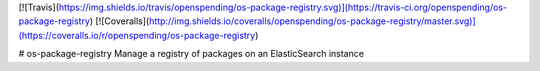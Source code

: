 [![Travis](https://img.shields.io/travis/openspending/os-package-registry.svg)](https://travis-ci.org/openspending/os-package-registry)
[![Coveralls](http://img.shields.io/coveralls/openspending/os-package-registry/master.svg)](https://coveralls.io/r/openspending/os-package-registry)

# os-package-registry
Manage a registry of packages on an ElasticSearch instance



